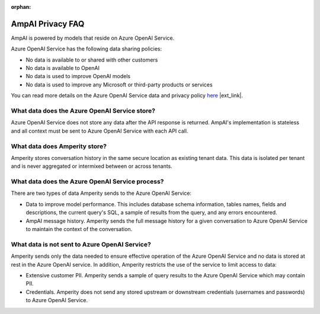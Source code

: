 .. https://docs.amperity.com/reference/

:orphan:

.. meta::
    :description lang=en:
        Frequently asked questions about AmpAI.

.. meta::
    :content class=swiftype name=body data-type=text:
        Frequently asked questions about AmpAI.

.. meta::
    :content class=swiftype name=title data-type=string:
        AmpAI Privacy FAQ

==================================================
AmpAI Privacy FAQ
==================================================

.. ampai-privacy-start

AmpAI is powered by models that reside on Azure OpenAI Service.

Azure OpenAI Service has the following data sharing policies:

* No data is available to or shared with other customers
* No data is available to OpenAI
* No data is used to improve OpenAI models
* No data is used to improve any Microsoft or third-party products or services

You can read more details on the Azure OpenAI Service data and privacy policy `here <https://learn.microsoft.com/en-us/azure/ai-foundry/responsible-ai/openai/data-privacy?tabs=azure-portal>`__ |ext_link|.

.. ampai-privacy-end


.. _ampai-azure-openai-service-store:

What data does the Azure OpenAI Service store?
==================================================

.. ampai-azure-openai-service-store-start

Azure OpenAI Service does not store any data after the API response is returned. AmpAI's implementation is stateless and all context must be sent to Azure OpenAI Service with each API call.

.. ampai-azure-openai-service-store-end


.. _ampai-amperity:

What data does Amperity store?
==================================================

.. ampai-amperity-start

Amperity stores conversation history in the same secure location as existing tenant data. This data is isolated per tenant and is never aggregated or intermixed between or across tenants.

.. ampai-amperity-end


.. _ampai-azure-openai-service-process:

What data does the Azure OpenAI Service process?
==================================================

.. ampai-azure-openai-service-process-start

There are two types of data Amperity sends to the Azure OpenAI Service:

* Data to improve model performance. This includes database schema information, tables names, fields and descriptions, the current query's SQL, a sample of results from the query, and any errors encountered.
* AmpAI message history. Amperity sends the full message history for a given conversation to Azure OpenAI Service to maintain the context of the conversation.

.. ampai-azure-openai-service-process-end


.. _ampai-azure-openai-service-not-sent:

What data is not sent to Azure OpenAI Service?
==================================================

.. ampai-azure-openai-service-not-sent-start

Amperity sends only the data needed to ensure effective operation of the Azure OpenAI Service and no data is stored at rest in the Azure OpenAI service. In addition, Amperity restricts the use of the service to limit access to data:

* Extensive customer PII. Amperity sends a sample of query results to the Azure OpenAI Service which may contain PII.
* Credentials. Amperity does not send any stored upstream or downstream credentials (usernames and passwords) to Azure OpenAI Service.

.. ampai-azure-openai-service-not-sent-end
